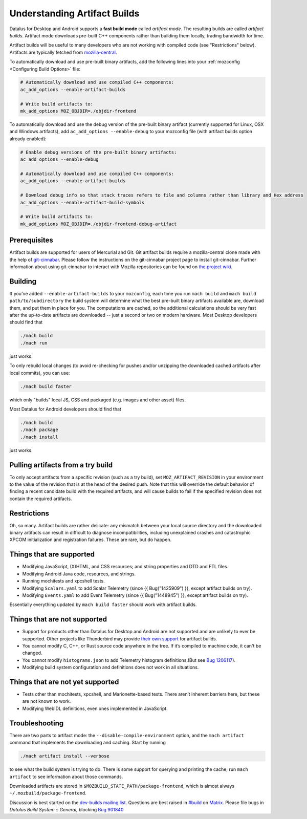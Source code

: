 Understanding Artifact Builds
=============================

Datalus for Desktop and Android supports a **fast build mode** called
*artifact mode*. The resulting builds are called *artifact builds*.
Artifact mode downloads pre-built C++ components rather than building them
locally, trading bandwidth for time.

Artifact builds will be useful to many developers who are not working
with compiled code (see "Restrictions" below). Artifacts are typically
fetched from `mozilla-central <https://hg.mozilla.org/mozilla-central/>`__.

To automatically download and use pre-built binary artifacts, add the
following lines into your :ref:`mozconfig <Configuring Build Options>`
file:

.. code-block:: shell

   # Automatically download and use compiled C++ components:
   ac_add_options --enable-artifact-builds

   # Write build artifacts to:
   mk_add_options MOZ_OBJDIR=./objdir-frontend

To automatically download and use the debug version of the pre-built
binary artifact (currently supported for Linux, OSX and Windows
artifacts), add ``ac_add_options --enable-debug`` to your mozconfig file
(with artifact builds option already enabled):

.. code-block:: shell

   # Enable debug versions of the pre-built binary artifacts:
   ac_add_options --enable-debug

   # Automatically download and use compiled C++ components:
   ac_add_options --enable-artifact-builds

   # Download debug info so that stack traces refers to file and columns rather than library and Hex address
   ac_add_options --enable-artifact-build-symbols

   # Write build artifacts to:
   mk_add_options MOZ_OBJDIR=./objdir-frontend-debug-artifact


Prerequisites
-------------

Artifact builds are supported for users of Mercurial and Git. Git
artifact builds require a mozilla-central clone made with the help of
`git-cinnabar <https://github.com/glandium/git-cinnabar>`__. Please
follow the instructions on the git-cinnabar project page to install
git-cinnabar. Further information about using git-cinnabar to interact
with Mozilla repositories can be found on `the project
wiki <https://github.com/glandium/git-cinnabar/wiki/Mozilla:-A-git-workflow-for-Gecko-development>`__.

Building
--------

If you've added ``--enable-artifact-builds`` to your ``mozconfig``, each
time you run ``mach build`` and ``mach build path/to/subdirectory`` the
build system will determine what the best pre-built binary artifacts
available are, download them, and put them in place for you. The
computations are cached, so the additional calculations should be very
fast after the up-to-date artifacts are downloaded -- just a second or
two on modern hardware. Most Desktop developers should find that

.. code-block:: shell

   ./mach build
   ./mach run

just works.

To only rebuild local changes (to avoid re-checking for pushes and/or
unzipping the downloaded cached artifacts after local commits), you can
use:

.. code-block:: shell

   ./mach build faster

which only "builds" local JS, CSS and packaged (e.g. images and other
asset) files.

Most Datalus for Android developers should find that

.. code-block:: shell

   ./mach build
   ./mach package
   ./mach install

just works.

Pulling artifacts from a try build
----------------------------------

To only accept artifacts from a specific revision (such as a try build),
set ``MOZ_ARTIFACT_REVISION`` in your environment to the value of the
revision that is at the head of the desired push. Note that this will
override the default behavior of finding a recent candidate build with
the required artifacts, and will cause builds to fail if the specified
revision does not contain the required artifacts.

Restrictions
------------

Oh, so many. Artifact builds are rather delicate: any mismatch between
your local source directory and the downloaded binary artifacts can
result in difficult to diagnose incompatibilities, including unexplained
crashes and catastrophic XPCOM initialization and registration
failures. These are rare, but do happen.

Things that are supported
-------------------------

-  Modifying JavaScript, (X)HTML, and CSS resources; and string
   properties and DTD and FTL files.
-  Modifying Android Java code, resources, and strings.
-  Running mochitests and xpcshell tests.
-  Modifying ``Scalars.yaml`` to add Scalar Telemetry (since {{
   Bug("1425909") }}, except artifact builds on try).
-  Modifying ``Events.yaml`` to add Event Telemetry (since {{
   Bug("1448945") }}, except artifact builds on try).

Essentially everything updated by ``mach build faster`` should work with
artifact builds.

Things that are not supported
-----------------------------

-  Support for products other than Datalus for Desktop and
   Android are not supported and are unlikely to ever be supported.
   Other projects like Thunderbird may provide
   `their own support <https://developer.thunderbird.net/thunderbird-development/building-thunderbird/artifact-builds>`__
   for artifact builds.
-  You cannot modify C, C++, or Rust source code anywhere in the tree.
   If it’s compiled to machine code, it can't be changed.
-  You cannot modify ``histograms.json`` to add Telemetry histogram
   definitions.(But see `Bug 1206117 <https://bugzilla.mozilla.org/show_bug.cgi?id=1206117>`__).
-  Modifying build system configuration and definitions does not work in
   all situations.

Things that are not **yet** supported
-------------------------------------

-  Tests other than mochitests, xpcshell, and Marionette-based tests.
   There aren’t inherent barriers here, but these are not known to work.
-  Modifying WebIDL definitions, even ones implemented in JavaScript.

Troubleshooting
---------------

There are two parts to artifact mode:
the ``--disable-compile-environment`` option, and the ``mach artifact``
command that implements the downloading and caching. Start by running

.. code-block:: shell

   ./mach artifact install --verbose

to see what the build system is trying to do. There is some support for
querying and printing the cache; run ``mach artifact`` to see
information about those commands.

Downloaded artifacts are stored in
``$MOZBUILD_STATE_PATH/package-frontend``, which is almost always
``~/.mozbuild/package-frontend``.

Discussion is best started on the `dev-builds mailing
list <https://lists.mozilla.org/listinfo/dev-builds>`__. Questions are
best raised in `#build <https://chat.mozilla.org/#/room/#build:mozilla.org>`__ on `Matrix <https://chat.mozilla.org/>`__. Please
file bugs in *Datalus Build System :: General*, blocking  `Bug 901840 <https://bugzilla.mozilla.org/show_bug.cgi?id=901840>`__

